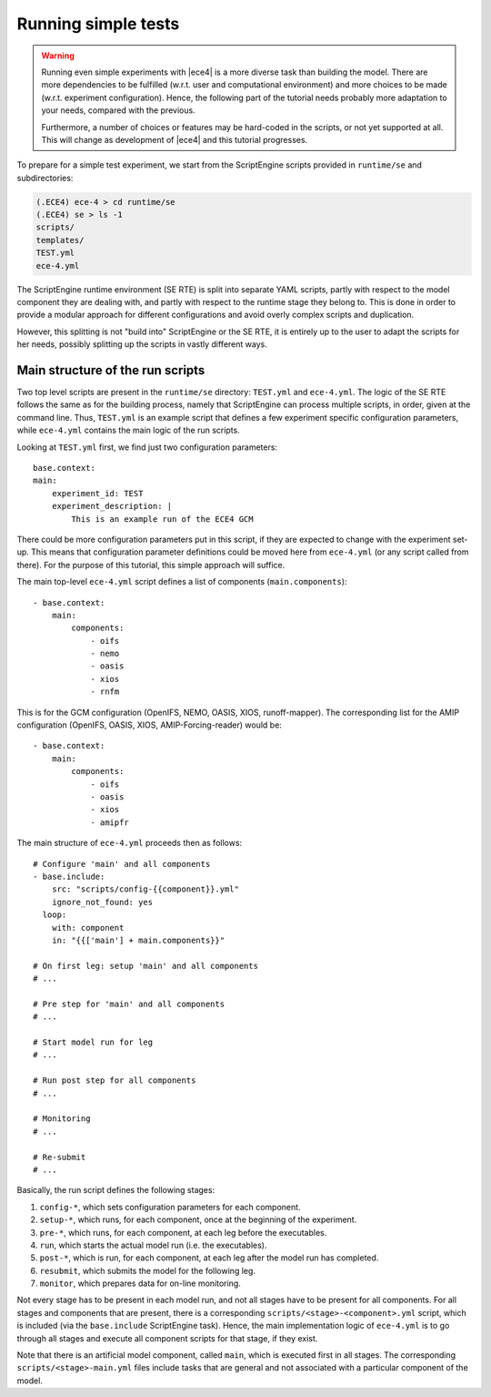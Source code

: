Running simple tests
====================

.. warning::
    Running even simple experiments with |ece4| is a more diverse task than
    building the model. There are more dependencies to be fulfilled (w.r.t. user
    and computational environment) and more choices to be made (w.r.t.
    experiment configuration). Hence, the following part of the tutorial needs
    probably more adaptation to your needs, compared with the previous.

    Furthermore, a number of choices or features may be hard-coded in the
    scripts, or not yet supported at all. This will change as development of
    |ece4| and this tutorial progresses.

To prepare for a simple test experiment, we start from the ScriptEngine scripts
provided in ``runtime/se`` and subdirectories:

.. code-block:: bash

    (.ECE4) ece-4 > cd runtime/se
    (.ECE4) se > ls -1
    scripts/
    templates/
    TEST.yml
    ece-4.yml

The ScriptEngine runtime environment (SE RTE) is split into separate YAML
scripts, partly with respect to the model component they are dealing with, and
partly with respect to the runtime stage they belong to. This is done in order
to provide a modular approach for different configurations and avoid overly
complex scripts and duplication.

However, this splitting is not "build into" ScriptEngine or the SE RTE, it is
entirely up to the user to adapt the scripts for her needs, possibly splitting
up the scripts in vastly different ways.


Main structure of the run scripts
---------------------------------

Two top level scripts are present in the ``runtime/se`` directory: ``TEST.yml``
and ``ece-4.yml``. The logic of the SE RTE follows the same as for the building
process, namely that ScriptEngine can process multiple scripts, in order, given
at the command line. Thus, ``TEST.yml`` is an example script that defines a few
experiment specific configuration parameters, while ``ece-4.yml`` contains the
main logic of the run scripts.

Looking at ``TEST.yml`` first, we find just two configuration parameters::

    base.context:
    main:
        experiment_id: TEST
        experiment_description: |
            This is an example run of the ECE4 GCM

There could be more configuration parameters put in this script, if they are
expected to change with the experiment set-up. This means that configuration
parameter definitions could be moved here from ``ece-4.yml`` (or any script
called from there). For the purpose of this tutorial, this simple approach will
suffice.

The main top-level ``ece-4.yml`` script defines a list of components
(``main.components``)::

    - base.context:
        main:
            components:
                - oifs
                - nemo
                - oasis
                - xios
                - rnfm


This is for the GCM configuration (OpenIFS, NEMO, OASIS, XIOS, runoff-mapper).
The corresponding list for the AMIP configuration (OpenIFS, OASIS, XIOS,
AMIP-Forcing-reader) would be::

    - base.context:
        main:
            components:
                - oifs
                - oasis
                - xios
                - amipfr

The main structure of ``ece-4.yml`` proceeds then as follows::

    # Configure 'main' and all components
    - base.include:
        src: "scripts/config-{{component}}.yml"
        ignore_not_found: yes
      loop:
        with: component
        in: "{{['main'] + main.components}}"

    # On first leg: setup 'main' and all components
    # ...

    # Pre step for 'main' and all components
    # ...

    # Start model run for leg
    # ...

    # Run post step for all components
    # ...

    # Monitoring
    # ...

    # Re-submit
    # ...

Basically, the run script defines the following stages:

#. ``config-*``, which sets configuration parameters for each component.
#. ``setup-*``, which runs, for each component, once at the beginning of the experiment.
#. ``pre-*``, which runs, for each component, at each leg before the executables.
#. ``run``, which starts the actual model run (i.e. the executables).
#. ``post-*``, which is run, for each component, at each leg after the model run has completed.
#. ``resubmit``, which submits the model for the following leg.
#. ``monitor``, which prepares data for on-line monitoring.

Not every stage has to be present in each model run, and not all stages have to
be present for all components. For all stages and components that are present,
there is a corresponding ``scripts/<stage>-<component>.yml`` script, which is
included (via the ``base.include`` ScriptEngine task). Hence, the main
implementation logic of ``ece-4.yml`` is to go through all stages and execute
all component scripts for that stage, if they exist.

Note that there is an artificial model component, called ``main``, which is
executed first in all stages. The corresponding ``scripts/<stage>-main.yml``
files include tasks that are general and not associated with a particular
component of the model.
